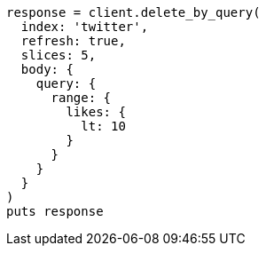 [source, ruby]
----
response = client.delete_by_query(
  index: 'twitter',
  refresh: true,
  slices: 5,
  body: {
    query: {
      range: {
        likes: {
          lt: 10
        }
      }
    }
  }
)
puts response
----
